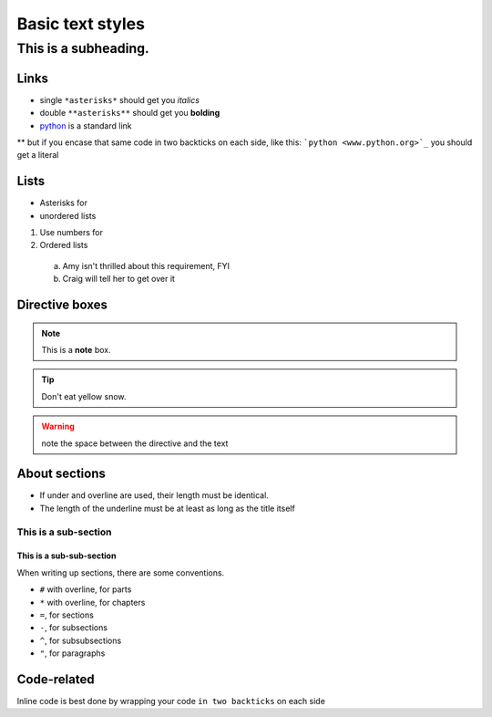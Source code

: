 Basic text styles
*****************************************************


############################################################
This is a subheading.
############################################################

Links
=========
* single ``*asterisks*`` should get you *italics*
* double ``**asterisks**`` should get you **bolding**
* `python <www.python.org>`_ is a standard link
** but if you encase that same code in two backticks on each side, like this: ```python <www.python.org>`_`` you should get a literal

Lists
=========

* Asterisks for
* unordered lists

1. Use numbers for
2. Ordered lists
  a. Amy isn't thrilled about this requirement, FYI
  b. Craig will tell her to get over it


Directive boxes
======================

.. seealso:: This is a moderately simple **seealso** note.

.. note::  This is a **note** box.

.. tip::  Don't eat yellow snow.

.. warning:: note the space between the directive and the text

.. todo:: We also need to talk about anchors in the text.

About sections
======================

* If under and overline are used, their length must be identical.
* The length of the underline must be at least as long as the title itself

This is a sub-section
------------------------

This is a sub-sub-section
^^^^^^^^^^^^^^^^^^^^^^^^^^^^

When writing up sections, there are some conventions.

* ``#`` with overline, for parts
* ``*`` with overline, for chapters
* ``=``, for sections
* ``-``, for subsections
* ``^``, for subsubsections
* ``"``, for paragraphs

.. todo:: We need to discuss whether titles should have over- and under-lines. There are advantages and disadvantages.


Code-related
======================

Inline code is best done by wrapping your code ``in two backticks`` on each side

.. code-block:: php
    :linenos:

    <?php echo 'hello world!'; ?>
